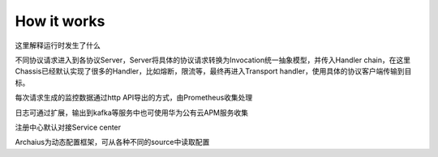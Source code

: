 How it works
=========================================
.. image:: how.png

这里解释运行时发生了什么

不同协议请求进入到各协议Server，Server将具体的协议请求转换为Invocation统一抽象模型，并传入Handler chain，在这里Chassis已经默认实现了很多的Handler，比如熔断，限流等，最终再进入Transport handler，使用具体的协议客户端传输到目标。

每次请求生成的监控数据通过http API导出的方式，由Prometheus收集处理

日志可通过扩展，输出到kafka等服务中也可使用华为公有云APM服务收集

注册中心默认对接Service center

Archaius为动态配置框架，可从各种不同的source中读取配置